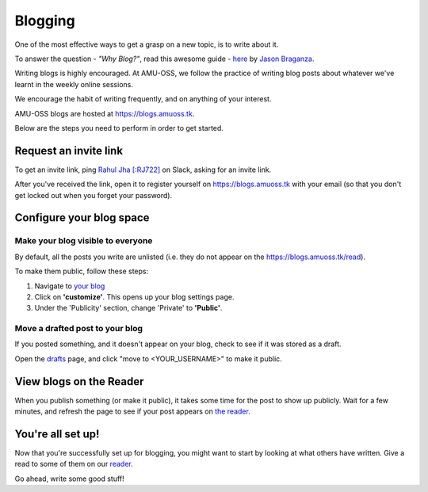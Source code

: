Blogging
========

One of the most effective ways to get a grasp on a new topic, is to write
about it.

To answer the question - *"Why Blog?"*, read this awesome guide - `here
<https://summertraining.readthedocs.io/en/latest/blogging.html>`_ by `Jason
Braganza <https://janusworx.com/>`_.

Writing blogs is highly encouraged. At AMU-OSS, we follow the practice of
writing blog posts about whatever we've learnt in the weekly online
sessions.

We encourage the habit of writing frequently, and on anything of your interest.

AMU-OSS blogs are hosted at https://blogs.amuoss.tk.

Below are the steps you need to perform in order to get started.

Request an invite link
----------------------

To get an invite link, ping `Rahul Jha [:RJ722] <https://rj722.github.io>`_ on
Slack, asking for an invite link.

After you've received the link, open it to register yourself on
https://blogs.amuoss.tk with your email (so that you don't get locked out when
you forget your password).

Configure your blog space
-------------------------

Make your blog visible to everyone
^^^^^^^^^^^^^^^^^^^^^^^^^^^^^^^^^^

By default, all the posts you write are unlisted (i.e. they do not appear on
the https://blogs.amuoss.tk/read).

To make them public, follow these steps:

#. Navigate to `your blog <https://blogs.amuoss.tk/me/c/>`_
#. Click on **'customize'**. This opens up your blog settings page.
#. Under the 'Publicity' section, change 'Private' to **'Public'**.

.. image:: img/blog-public.png

Move a drafted post to your blog
^^^^^^^^^^^^^^^^^^^^^^^^^^^^^^^^

If you posted something, and it doesn't appear on your blog, check to see if
it was stored as a draft.

Open the `drafts <https://blogs.amuoss.tk/me/posts/>`_
page, and click "move to <YOUR_USERNAME>" to make it public.

View blogs on the Reader
------------------------

When you publish something (or make it public), it takes some time for the post
to show up publicly. Wait for a few minutes, and refresh the page to see if
your post appears on `the reader <https://blogs.amuoss.tk/read>`_.

You're all set up!
------------------

Now that you're successfully set up for blogging, you might want to
start by looking at what others have written. Give a read to some of
them on our `reader <https://blogs.amuoss.tk/read>`_.

Go ahead, write some good stuff!
